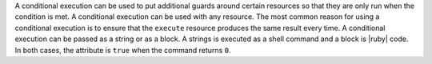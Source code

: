 .. The contents of this file are included in multiple topics.
.. This file should not be changed in a way that hinders its ability to appear in multiple documentation sets.

A conditional execution can be used to put additional guards around certain resources so that they are only run when the condition is met. A conditional execution can be used with any resource. The most common reason for using a conditional execution is to ensure that the ``execute`` resource produces the same result every time. A conditional execution can be passed as a string or as a block. A strings is executed as a shell command and a block is |ruby| code. In both cases, the attribute is ``true`` when the command returns ``0``.



